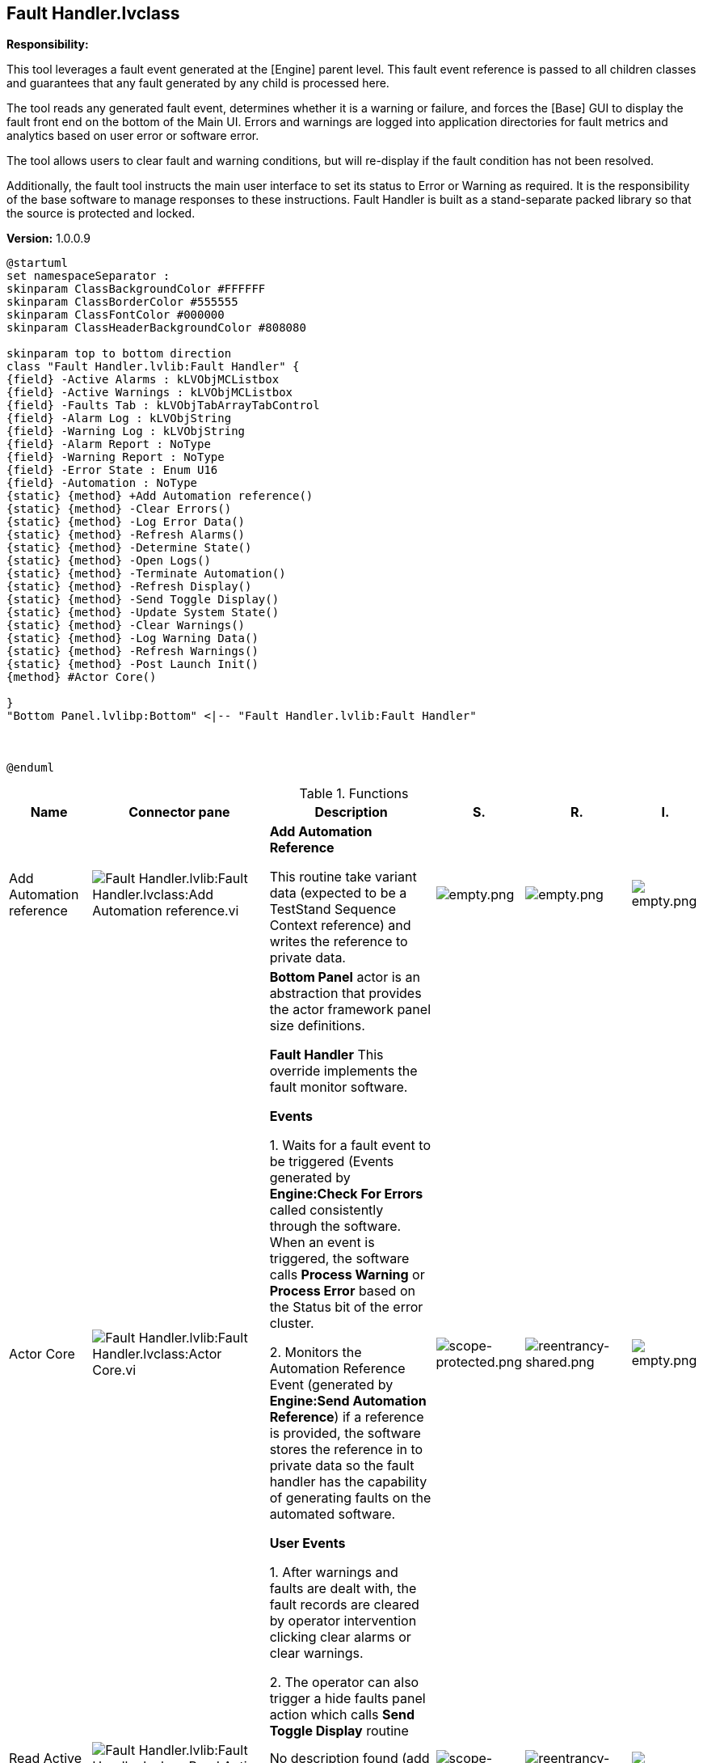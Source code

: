 == Fault Handler.lvclass

*Responsibility:*

+++This tool leverages a fault event generated at the [Engine] parent level.  +++
+++This fault event reference is passed to all children classes and guarantees that any fault generated by any child is processed here.  +++

+++The tool reads any generated fault event, determines whether it is a warning or failure, and forces the [Base] GUI to display the fault front end on the bottom of the Main UI.  Errors and warnings are logged into application directories for fault metrics and analytics based on user error or software error.  +++

+++The tool allows users to clear fault and warning conditions, but will re-display if the fault condition has not been resolved.  +++

+++Additionally, the fault tool instructs the main user interface to set its status to Error or Warning as required.  It is the responsibility of the base software to manage responses to these instructions.  Fault Handler is built as a stand-separate packed library so that the source is protected and locked. +++


*Version:* 1.0.0.9

[plantuml, format="svg", align="center"]
....
@startuml
set namespaceSeparator :
skinparam ClassBackgroundColor #FFFFFF
skinparam ClassBorderColor #555555
skinparam ClassFontColor #000000
skinparam ClassHeaderBackgroundColor #808080

skinparam top to bottom direction
class "Fault Handler.lvlib:Fault Handler" {
{field} -Active Alarms : kLVObjMCListbox
{field} -Active Warnings : kLVObjMCListbox
{field} -Faults Tab : kLVObjTabArrayTabControl
{field} -Alarm Log : kLVObjString
{field} -Warning Log : kLVObjString
{field} -Alarm Report : NoType
{field} -Warning Report : NoType
{field} -Error State : Enum U16
{field} -Automation : NoType
{static} {method} +Add Automation reference()
{static} {method} -Clear Errors()
{static} {method} -Log Error Data()
{static} {method} -Refresh Alarms()
{static} {method} -Determine State()
{static} {method} -Open Logs()
{static} {method} -Terminate Automation()
{static} {method} -Refresh Display()
{static} {method} -Send Toggle Display()
{static} {method} -Update System State()
{static} {method} -Clear Warnings()
{static} {method} -Log Warning Data()
{static} {method} -Refresh Warnings()
{static} {method} -Post Launch Init()
{method} #Actor Core()

}
"Bottom Panel.lvlibp:Bottom" <|-- "Fault Handler.lvlib:Fault Handler"



@enduml
....

.Functions
[cols="<.<4d,<.<8a,<.<12d,<.<1a,<.<1a,<.<1a", %autowidth, frame=all, grid=all, stripes=none]
|===
|Name |Connector pane |Description |S. |R. |I.

|Add Automation reference
|image:Fault_Handler.lvlib_Fault_Handler.lvclass_Add_Automation_reference.vi.png[Fault Handler.lvlib:Fault Handler.lvclass:Add Automation reference.vi]
|+++<b>Add Automation Reference</b>+++

+++This routine take variant data (expected to be a TestStand Sequence Context reference) and writes the reference to private data.+++

|image:empty.png[empty.png]
|image:empty.png[empty.png]
|image:empty.png[empty.png]

|Actor Core
|image:Fault_Handler.lvlib_Fault_Handler.lvclass_Actor_Core.vi.png[Fault Handler.lvlib:Fault Handler.lvclass:Actor Core.vi]
|+++	<b>Bottom Panel</b> actor is an abstraction that provides the actor framework panel size definitions.+++

+++<b>Fault Handler</b> This override implements the fault monitor software.  +++

+++<b> Events </b>+++

+++1. Waits for a fault event to be triggered (Events generated by <b>Engine:Check For Errors</b> called consistently through the software. When an event is triggered, the software calls <b> Process Warning</b> or <b>Process Error</b> based on the Status bit of the error cluster.+++

+++2. Monitors the Automation Reference Event (generated by <b>Engine:Send Automation Reference</b>) if a reference is provided, the software stores the reference in to private data so the fault handler has the capability of generating faults on the automated software.+++

+++<b>User Events</b>+++

+++1. After warnings and faults are dealt with, the fault records are cleared by operator intervention clicking clear alarms or clear warnings.  +++

+++2. The operator can also trigger a hide faults panel action which calls <b>Send Toggle Display</b> routine+++

|image:scope-protected.png[scope-protected.png]
|image:reentrancy-shared.png[reentrancy-shared.png]
|image:empty.png[empty.png]

|Read Active Alarms
|image:Fault_Handler.lvlib_Fault_Handler.lvclass_Read_Active_Alarms.vi.png[Fault Handler.lvlib:Fault Handler.lvclass:Read Active Alarms.vi]
|No description found (add content in vi description)
|image:scope-private.png[scope-private.png]
|image:reentrancy-preallocated.png[reentrancy-preallocated.png]
|image:inlined.png[inlined.png]

|Write Active Alarms
|image:Fault_Handler.lvlib_Fault_Handler.lvclass_Write_Active_Alarms.vi.png[Fault Handler.lvlib:Fault Handler.lvclass:Write Active Alarms.vi]
|No description found (add content in vi description)
|image:scope-private.png[scope-private.png]
|image:reentrancy-preallocated.png[reentrancy-preallocated.png]
|image:inlined.png[inlined.png]

|Read Active Warnings
|image:Fault_Handler.lvlib_Fault_Handler.lvclass_Read_Active_Warnings.vi.png[Fault Handler.lvlib:Fault Handler.lvclass:Read Active Warnings.vi]
|No description found (add content in vi description)
|image:scope-private.png[scope-private.png]
|image:reentrancy-preallocated.png[reentrancy-preallocated.png]
|image:inlined.png[inlined.png]

|Write Active Warnings
|image:Fault_Handler.lvlib_Fault_Handler.lvclass_Write_Active_Warnings.vi.png[Fault Handler.lvlib:Fault Handler.lvclass:Write Active Warnings.vi]
|No description found (add content in vi description)
|image:scope-private.png[scope-private.png]
|image:reentrancy-preallocated.png[reentrancy-preallocated.png]
|image:inlined.png[inlined.png]

|Read Alarm Log
|image:Fault_Handler.lvlib_Fault_Handler.lvclass_Read_Alarm_Log.vi.png[Fault Handler.lvlib:Fault Handler.lvclass:Read Alarm Log.vi]
|No description found (add content in vi description)
|image:scope-private.png[scope-private.png]
|image:reentrancy-preallocated.png[reentrancy-preallocated.png]
|image:inlined.png[inlined.png]

|Write Alarm Log
|image:Fault_Handler.lvlib_Fault_Handler.lvclass_Write_Alarm_Log.vi.png[Fault Handler.lvlib:Fault Handler.lvclass:Write Alarm Log.vi]
|No description found (add content in vi description)
|image:scope-private.png[scope-private.png]
|image:reentrancy-preallocated.png[reentrancy-preallocated.png]
|image:inlined.png[inlined.png]

|Read Error State
|image:Fault_Handler.lvlib_Fault_Handler.lvclass_Read_Error_State.vi.png[Fault Handler.lvlib:Fault Handler.lvclass:Read Error State.vi]
|No description found (add content in vi description)
|image:scope-private.png[scope-private.png]
|image:reentrancy-preallocated.png[reentrancy-preallocated.png]
|image:inlined.png[inlined.png]

|Read Faults Tab
|image:Fault_Handler.lvlib_Fault_Handler.lvclass_Read_Faults_Tab.vi.png[Fault Handler.lvlib:Fault Handler.lvclass:Read Faults Tab.vi]
|No description found (add content in vi description)
|image:scope-private.png[scope-private.png]
|image:reentrancy-preallocated.png[reentrancy-preallocated.png]
|image:inlined.png[inlined.png]

|Write Faults Tab
|image:Fault_Handler.lvlib_Fault_Handler.lvclass_Write_Faults_Tab.vi.png[Fault Handler.lvlib:Fault Handler.lvclass:Write Faults Tab.vi]
|No description found (add content in vi description)
|image:scope-private.png[scope-private.png]
|image:reentrancy-preallocated.png[reentrancy-preallocated.png]
|image:inlined.png[inlined.png]

|Read Warning Log
|image:Fault_Handler.lvlib_Fault_Handler.lvclass_Read_Warning_Log.vi.png[Fault Handler.lvlib:Fault Handler.lvclass:Read Warning Log.vi]
|No description found (add content in vi description)
|image:scope-private.png[scope-private.png]
|image:reentrancy-preallocated.png[reentrancy-preallocated.png]
|image:inlined.png[inlined.png]

|Write Warning Log
|image:Fault_Handler.lvlib_Fault_Handler.lvclass_Write_Warning_Log.vi.png[Fault Handler.lvlib:Fault Handler.lvclass:Write Warning Log.vi]
|No description found (add content in vi description)
|image:scope-private.png[scope-private.png]
|image:reentrancy-preallocated.png[reentrancy-preallocated.png]
|image:inlined.png[inlined.png]

|Clear Errors
|image:Fault_Handler.lvlib_Fault_Handler.lvclass_Clear_Errors.vi.png[Fault Handler.lvlib:Fault Handler.lvclass:Clear Errors.vi]
|+++Clear all errors in the active errors record, then it will call <b>Refresh Display</b>+++

|image:scope-private.png[scope-private.png]
|image:empty.png[empty.png]
|image:empty.png[empty.png]

|Log Error Data
|image:Fault_Handler.lvlib_Fault_Handler.lvclass_Log_Error_Data.vi.png[Fault Handler.lvlib:Fault Handler.lvclass:Log Error Data.vi]
|+++This routine is only called when a unique error is generated by the fault handler.+++

+++The error record (generated by the caller) is +++

+++     1. Pre-pended with a timestamp of the error occurence+++

+++     2. Written to the end of the error report file+++

+++     3. Appended to the end of the error log indicator on the fault monitor.+++

|image:scope-private.png[scope-private.png]
|image:empty.png[empty.png]
|image:empty.png[empty.png]

|Read Error Log Data
|image:Fault_Handler.lvlib_Fault_Handler.lvclass_Read_Error_Log_Data.vi.png[Fault Handler.lvlib:Fault Handler.lvclass:Read Error Log Data.vi]
|No description found (add content in vi description)
|image:scope-private.png[scope-private.png]
|image:empty.png[empty.png]
|image:empty.png[empty.png]

|Refresh Alarms
|image:Fault_Handler.lvlib_Fault_Handler.lvclass_Refresh_Alarms.vi.png[Fault Handler.lvlib:Fault Handler.lvclass:Refresh Alarms.vi]
|+++Called when error data is provided. +++
+++This routine checks the active error data to confirm if the error is already active:  +++

+++<b>Error Already Active</b>+++
+++The routine skips all additional steps and calls <b>Refresh Display</b>+++

+++<b>Error Not Active</b>+++
+++The Error is added to the active error list and constructs an error log record+++
+++The log record is written to the error log output file and appended to the Error history indicator+++
+++The routine calls <b>Refresh Display</b>+++
+++The routine calls <b>Terminate Automation</b>+++

|image:scope-private.png[scope-private.png]
|image:empty.png[empty.png]
|image:empty.png[empty.png]

|Determine State
|image:Fault_Handler.lvlib_Fault_Handler.lvclass_Determine_State.vi.png[Fault Handler.lvlib:Fault Handler.lvclass:Determine State.vi]
|+++This routine inspects active alarm and active warning records and prioritizes a status update based on the state of the system:+++

+++<b>No Fault Present</b>+++
+++Nominal Flag == <b>TRUE</b>+++
+++Error State == <b>Previous</b>+++

+++<b>Error Present</b>+++
+++Nominal Flag == <b>FALSE</b>+++
+++Error State == <b>Error</b>+++

+++<b>Warning Present</b>+++
+++Nominal Flag == <b>FALSE</b>+++
+++Error State == <b>Warning</b>+++

+++<b>Error & Warning Fault Present</b>+++
+++Nominal Flag == <b>FALSE</b>+++
+++Error State == <b>Error</b>+++

+++ +++

|image:scope-private.png[scope-private.png]
|image:empty.png[empty.png]
|image:empty.png[empty.png]

|Open Logs
|image:Fault_Handler.lvlib_Fault_Handler.lvclass_Open_Logs.vi.png[Fault Handler.lvlib:Fault Handler.lvclass:Open Logs.vi]
|No description found (add content in vi description)
|image:scope-private.png[scope-private.png]
|image:empty.png[empty.png]
|image:empty.png[empty.png]

|Terminate Automation
|image:Fault_Handler.lvlib_Fault_Handler.lvclass_Terminate_Automation.vi.png[Fault Handler.lvlib:Fault Handler.lvclass:Terminate Automation.vi]
|+++This routine can only be called when an error is active, automation  is running, and the fault monitor has a reference to the automated software sequence context.  +++

+++If all these conditions are met, the software transmits a terminate execution command to the automated software.+++

|image:scope-private.png[scope-private.png]
|image:empty.png[empty.png]
|image:empty.png[empty.png]

|Refresh Display
|image:Fault_Handler.lvlib_Fault_Handler.lvclass_Refresh_Display.vi.png[Fault Handler.lvlib:Fault Handler.lvclass:Refresh Display.vi]
|+++This routine uses the error and system state to determine if there is a state transition and if so, how to act on the state transition.+++

+++If only a warning is present, the software makes the entire panel Yellow+++
+++If no error is present, the software makes the entire panel the default color.+++
+++If an error is present, the software makes the entire panel Red+++
+++      Transmits a toggle component display == TRUE command (showing the display)+++

+++Finally the software calls <b>Update System State</b>+++

|image:scope-private.png[scope-private.png]
|image:empty.png[empty.png]
|image:empty.png[empty.png]

|Send Toggle Display
|image:Fault_Handler.lvlib_Fault_Handler.lvclass_Send_Toggle_Display.vi.png[Fault Handler.lvlib:Fault Handler.lvclass:Send Toggle Display.vi]
|+++This routine transmits the toggle display command implemented at the <b>Main UI</b> level.+++

|image:scope-private.png[scope-private.png]
|image:empty.png[empty.png]
|image:empty.png[empty.png]

|Update System State
|image:Fault_Handler.lvlib_Fault_Handler.lvclass_Update_System_State.vi.png[Fault Handler.lvlib:Fault Handler.lvclass:Update System State.vi]
|+++This routine inspects the state data and transmits an update state command to transition from no fault, or active fault states to a warning, error, or the previous state.+++

|image:scope-private.png[scope-private.png]
|image:empty.png[empty.png]
|image:empty.png[empty.png]

|Clear Warnings
|image:Fault_Handler.lvlib_Fault_Handler.lvclass_Clear_Warnings.vi.png[Fault Handler.lvlib:Fault Handler.lvclass:Clear Warnings.vi]
|+++Clear all warnings in the active warnings record, then it will call <b>Refresh Display</b>+++

|image:scope-private.png[scope-private.png]
|image:empty.png[empty.png]
|image:empty.png[empty.png]

|Log Warning Data
|image:Fault_Handler.lvlib_Fault_Handler.lvclass_Log_Warning_Data.vi.png[Fault Handler.lvlib:Fault Handler.lvclass:Log Warning Data.vi]
|+++This routine is only called when a unique warning is generated by the fault handler.+++

+++The warning record (generated by the caller) is +++

+++     1. Pre-pended with a timestamp of the error occurence+++

+++     2. Written to the end of the warning report file+++

+++     3. Appended to the end of the warning log indicator on the fault monitor.+++

|image:scope-private.png[scope-private.png]
|image:empty.png[empty.png]
|image:empty.png[empty.png]

|Read Warning Log Data
|image:Fault_Handler.lvlib_Fault_Handler.lvclass_Read_Warning_Log_Data.vi.png[Fault Handler.lvlib:Fault Handler.lvclass:Read Warning Log Data.vi]
|No description found (add content in vi description)
|image:scope-private.png[scope-private.png]
|image:empty.png[empty.png]
|image:empty.png[empty.png]

|Refresh Warnings
|image:Fault_Handler.lvlib_Fault_Handler.lvclass_Refresh_Warnings.vi.png[Fault Handler.lvlib:Fault Handler.lvclass:Refresh Warnings.vi]
|+++Called when warning data is provided. +++
+++This routine checks the active warning data to confirm if the warning is already active:  +++

+++<b>Warning Already Active</b>+++
+++The routine skips all additional steps and calls <b>Refresh Display</b>+++

+++<b>Warning Not Active</b>+++
+++The warning is added to the active warning list and constructs a warning log record+++
+++The log record is written to the warning log output file and appended to the warning history indicator+++
+++The routine calls <b>Refresh Display</b>+++

|image:scope-private.png[scope-private.png]
|image:empty.png[empty.png]
|image:empty.png[empty.png]

|Post Launch Init
|image:Fault_Handler.lvlib_Fault_Handler.lvclass_Post_Launch_Init.vi.png[Fault Handler.lvlib:Fault Handler.lvclass:Post Launch Init.vi]
|+++This routine reads the warnings and errors logs and updates the errors and warnings indicators on the front panel for a quick reference to the fault and warnings history.+++

+++Next the routine registers for events generated by the <b>Engine</b> Events references.+++

|image:scope-private.png[scope-private.png]
|image:empty.png[empty.png]
|image:empty.png[empty.png]
|===

**S**cope: image:scope-protected.png[] -> Protected | image:scope-community.png[] -> Community | image:scope-private.png[] -> Private

**R**eentrancy: image:reentrancy-preallocated.png[] -> Preallocated reentrancy | image:reentrancy-shared.png[] -> Shared reentrancy

**I**nlining: image:inlined.png[] -> Inlined
